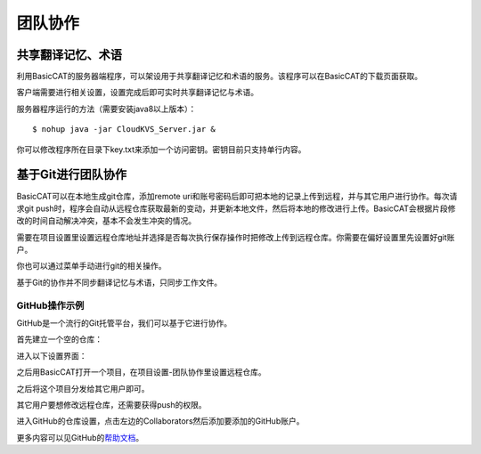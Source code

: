 团队协作
============

共享翻译记忆、术语
-------------------------

利用BasicCAT的服务器端程序，可以架设用于共享翻译记忆和术语的服务。该程序可以在BasicCAT的下载页面获取。

客户端需要进行相关设置，设置完成后即可实时共享翻译记忆与术语。

.. image:: /images/setting_sharedTMandTerm.png

服务器程序运行的方法（需要安装java8以上版本）：

::

    $ nohup java -jar CloudKVS_Server.jar &

你可以修改程序所在目录下key.txt来添加一个访问密钥。密钥目前只支持单行内容。

基于Git进行团队协作
-------------------------

BasicCAT可以在本地生成git仓库，添加remote uri和账号密码后即可把本地的记录上传到远程，并与其它用户进行协作。每次请求git push时，程序会自动从远程仓库获取最新的变动，并更新本地文件，然后将本地的修改进行上传。BasicCAT会根据片段修改的时间自动解决冲突，基本不会发生冲突的情况。

需要在项目设置里设置远程仓库地址并选择是否每次执行保存操作时把修改上传到远程仓库。你需要在偏好设置里先设置好git账户。

.. image:: /images/setting_git.png

你也可以通过菜单手动进行git的相关操作。

.. image:: /images/git_menu.png

基于Git的协作并不同步翻译记忆与术语，只同步工作文件。

GitHub操作示例
+++++++++++++++++

GitHub是一个流行的Git托管平台，我们可以基于它进行协作。

首先建立一个空的仓库：

.. image:: /images/github/new.png

.. image:: /images/github/create_repo.png

进入以下设置界面：

.. image:: /images/github/setup.png

之后用BasicCAT打开一个项目，在项目设置-团队协作里设置远程仓库。

.. image:: /images/github/set_remote.png

之后将这个项目分发给其它用户即可。

其它用户要想修改远程仓库，还需要获得push的权限。

进入GitHub的仓库设置，点击左边的Collaborators然后添加要添加的GitHub账户。

.. image:: /images/github/repo_setting.png

更多内容可以见GitHub的\ `帮助文档 <https://help.github.com/>`_\ 。

